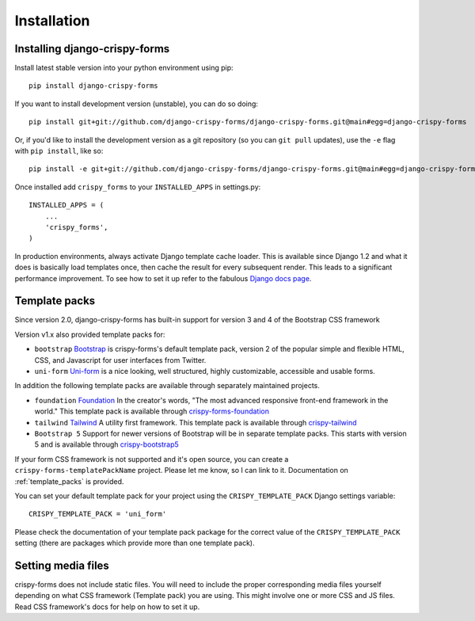 ============
Installation
============

.. _`install`:

Installing django-crispy-forms
~~~~~~~~~~~~~~~~~~~~~~~~~~~~~~

Install latest stable version into your python environment using pip::

    pip install django-crispy-forms

If you want to install development version (unstable), you can do so doing::

    pip install git+git://github.com/django-crispy-forms/django-crispy-forms.git@main#egg=django-crispy-forms

Or, if you'd like to install the development version as a git repository (so
you can ``git pull`` updates), use the ``-e`` flag with ``pip install``, like
so:: 

    pip install -e git+git://github.com/django-crispy-forms/django-crispy-forms.git@main#egg=django-crispy-forms

Once installed add ``crispy_forms`` to your ``INSTALLED_APPS`` in settings.py::

    INSTALLED_APPS = (
        ...
        'crispy_forms',
    )

In production environments, always activate Django template cache loader. This is available since Django 1.2 and what it does is basically load templates once, then cache the result for every subsequent render. This leads to a significant performance improvement. To see how to set it up refer to the fabulous `Django docs page`_.

.. _`Django docs page`: https://docs.djangoproject.com/en/2.2/ref/templates/api/#django.template.loaders.cached.Loader

Template packs
~~~~~~~~~~~~~~
Since version 2.0, django-crispy-forms has built-in support for version 3 and 4 of the Bootstrap CSS framework

Version v1.x also provided template packs for:

* ``bootstrap`` `Bootstrap`_ is crispy-forms's default template pack, version 2 of the popular simple and flexible HTML, CSS, and Javascript for user interfaces from Twitter.
* ``uni-form`` `Uni-form`_ is a nice looking, well structured, highly customizable, accessible and usable forms.

In addition the following template packs are available through separately maintained projects.

* ``foundation`` `Foundation`_ In the creator's words, "The most advanced responsive front-end framework in the world." This template pack is available through `crispy-forms-foundation`_
* ``tailwind`` `Tailwind`_ A utility first framework. This template pack is available through `crispy-tailwind`_
* ``Bootstrap 5`` Support for newer versions of Bootstrap will be in separate template packs. This starts with version 5 and is available through `crispy-bootstrap5`_

If your form CSS framework is not supported and it's open source, you can create a ``crispy-forms-templatePackName`` project. Please let me know, so I can link to it. Documentation on :ref:`template_packs` is provided.

You can set your default template pack for your project using the ``CRISPY_TEMPLATE_PACK`` Django settings variable::

    CRISPY_TEMPLATE_PACK = 'uni_form'

Please check the documentation of your template pack package for the correct value of the ``CRISPY_TEMPLATE_PACK`` setting (there are packages which provide more than one template pack).

.. _`Bootstrap`: https://getbootstrap.com
.. _`Foundation`: https://get.foundation
.. _`crispy-forms-foundation`: https://github.com/sveetch/crispy-forms-foundation
.. _`Tailwind`: https://tailwindcss.com
.. _`crispy-tailwind`: https://github.com/django-crispy-forms/crispy-tailwind
.. _`crispy-bootstrap5`: https://github.com/django-crispy-forms/crispy-bootstrap5

Setting media files
~~~~~~~~~~~~~~~~~~~

crispy-forms does not include static files. You will need to include the proper corresponding media files yourself depending on what CSS framework (Template pack) you are using. This might involve one or more CSS and JS files. Read CSS framework's docs for help on how to set it up.
 

.. _Django: https://djangoproject.com
.. _`Uni-form`: https://github.com/draganbabic/uni-form/tree/uni-form-v-1-5
